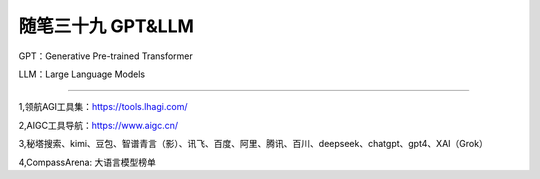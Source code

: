 ﻿随笔三十九 GPT&LLM
======================

GPT：Generative Pre-trained Transformer

LLM：Large Language Models

-----------------------------------------------------------------------------------------------------

1,领航AGI工具集：https://tools.lhagi.com/

2,AIGC工具导航：https://www.aigc.cn/

3,秘塔搜索、kimi、豆包、智谱青言（影）、讯飞、百度、阿里、腾讯、百川、deepseek、chatgpt、gpt4、XAI（Grok）

4,CompassArena: 大语言模型榜单


